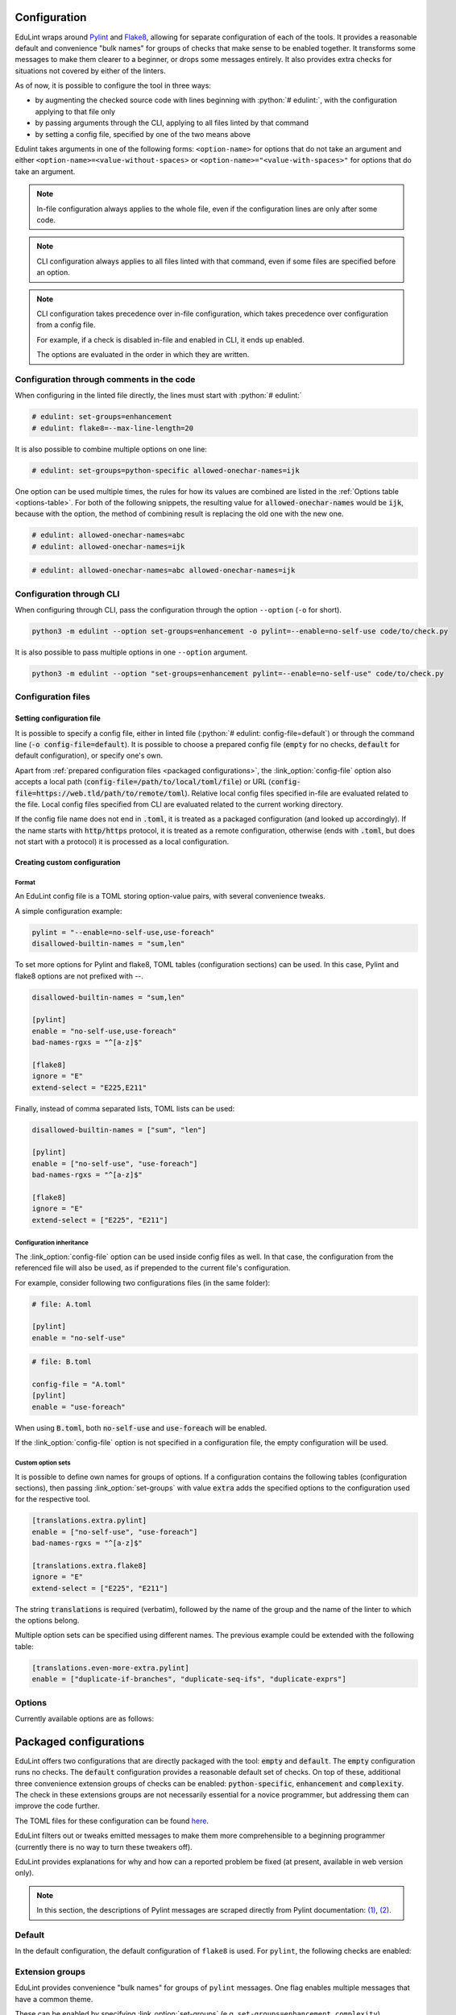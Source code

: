 .. role:: python(code)
   :language: python

Configuration
=============

EduLint wraps around `Pylint <https://pylint.pycqa.org/>`_ and `Flake8 <https://flake8.pycqa.org/>`_, allowing for separate configuration of each of the tools. It provides a reasonable default and convenience "bulk names" for groups of checks that make sense to be enabled together. It transforms some messages to make them clearer to a beginner, or drops some messages entirely. It also provides extra checks for situations not covered by either of the linters.

As of now, it is possible to configure the tool in three ways:

- by augmenting the checked source code with lines beginning with :python:`# edulint:`, with the configuration applying to that file only
- by passing arguments through the CLI, applying to all files linted by that command
- by setting a config file, specified by one of the two means above

Edulint takes arguments in one of the following forms: ``<option-name>`` for options that do not take an argument and either ``<option-name>=<value-without-spaces>`` or ``<option-name>="<value-with-spaces>"`` for options that do take an argument.

.. note::
   In-file configuration always applies to the whole file, even if the configuration lines are only after some code.

.. note::
   CLI configuration always applies to all files linted with that command, even if some files are specified before an option.

.. note::
   CLI configuration takes precedence over in-file configuration, which takes precedence over configuration from a config file.

   For example, if a check is disabled in-file and enabled in CLI, it ends up enabled.

   The options are evaluated in the order in which they are written.

.. _infile configuration:

Configuration through comments in the code
------------------------------------------

When configuring in the linted file directly, the lines must start with :python:`# edulint:`

.. code::

   # edulint: set-groups=enhancement
   # edulint: flake8=--max-line-length=20

It is also possible to combine multiple options on one line:

.. code::

   # edulint: set-groups=python-specific allowed-onechar-names=ijk

One option can be used multiple times, the rules for how its values are combined are listed in the :ref:`Options table <options-table>`. For both of the following snippets, the resulting value for :code:`allowed-onechar-names` would be :code:`ijk`, because with the option, the method of combining result is replacing the old one with the new one.

.. code::

   # edulint: allowed-onechar-names=abc
   # edulint: allowed-onechar-names=ijk

.. code::

   # edulint: allowed-onechar-names=abc allowed-onechar-names=ijk

.. _cli configuration:

Configuration through CLI
-------------------------

When configuring through CLI, pass the configuration through the option ``--option`` (``-o`` for short).

.. code::

   python3 -m edulint --option set-groups=enhancement -o pylint=--enable=no-self-use code/to/check.py

It is also possible to pass multiple options in one ``--option`` argument.

.. code::

   python3 -m edulint --option "set-groups=enhancement pylint=--enable=no-self-use" code/to/check.py

.. _configuration files:

Configuration files
-------------------

.. _set config file:

Setting configuration file
^^^^^^^^^^^^^^^^^^^^^^^^^^

It is possible to specify a config file, either in linted file (:python:`# edulint: config-file=default`) or through the command line (:code:`-o config-file=default`). It is possible to choose a prepared config file (:code:`empty` for no checks, :code:`default` for default configuration), or specify one's own.

Apart from :ref:`prepared configuration files <packaged configurations>`, the :link_option:`config-file` option also accepts a local path (:code:`config-file=/path/to/local/toml/file`) or URL (:code:`config-file=https://web.tld/path/to/remote/toml`). Relative local config files specified in-file are evaluated related to the file. Local config files specified from CLI are evaluated related to the current working directory.

If the config file name does not end in :code:`.toml`, it is treated as a packaged configuration (and looked up accordingly). If the name starts with :code:`http/https` protocol, it is treated as a remote configuration, otherwise (ends with :code:`.toml`, but does not start with a protocol) it is processed as a local configuration.

.. _create config file:

Creating custom configuration
^^^^^^^^^^^^^^^^^^^^^^^^^^^^^

Format
""""""

An EduLint config file is a TOML storing option-value pairs, with several convenience tweaks.

A simple configuration example:

.. code::

   pylint = "--enable=no-self-use,use-foreach"
   disallowed-builtin-names = "sum,len"

To set more options for Pylint and flake8, TOML tables (configuration sections) can be used. In this case, Pylint and flake8 options are not prefixed with --.

.. code::

   disallowed-builtin-names = "sum,len"

   [pylint]
   enable = "no-self-use,use-foreach"
   bad-names-rgxs = "^[a-z]$"

   [flake8]
   ignore = "E"
   extend-select = "E225,E211"

Finally, instead of comma separated lists, TOML lists can be used:

.. code::

   disallowed-builtin-names = ["sum", "len"]

   [pylint]
   enable = ["no-self-use", "use-foreach"]
   bad-names-rgxs = "^[a-z]$"

   [flake8]
   ignore = "E"
   extend-select = ["E225", "E211"]

Configuration inheritance
"""""""""""""""""""""""""

The :link_option:`config-file` option can be used inside config files as well. In that case, the configuration from the referenced file will also be used, as if prepended to the current file's configuration.

For example, consider following two configurations files (in the same folder):

.. code::

   # file: A.toml

   [pylint]
   enable = "no-self-use"

.. code::

   # file: B.toml

   config-file = "A.toml"
   [pylint]
   enable = "use-foreach"

When using :code:`B.toml`, both :code:`no-self-use` and :code:`use-foreach` will be enabled.

.. TODO: link empty config

If the :link_option:`config-file` option is not specified in a configuration file, the empty configuration will be used.

Custom option sets
""""""""""""""""""

It is possible to define own names for groups of options. If a configuration contains the following tables (configuration sections), then passing :link_option:`set-groups` with value :code:`extra` adds the specified options to the configuration used for the respective tool.

.. code::

   [translations.extra.pylint]
   enable = ["no-self-use", "use-foreach"]
   bad-names-rgxs = "^[a-z]$"

   [translations.extra.flake8]
   ignore = "E"
   extend-select = ["E225", "E211"]

The string :code:`translations` is required (verbatim), followed by the name of the group and the name of the linter to which the options belong.

Multiple option sets can be specified using different names. The previous example could be extended with the following table:

.. code::

   [translations.even-more-extra.pylint]
   enable = ["duplicate-if-branches", "duplicate-seq-ifs", "duplicate-exprs"]

Options
-------

Currently available options are as follows:

.. _options-table:

.. options-table::

.. _packaged configurations:

Packaged configurations
=======================

EduLint offers two configurations that are directly packaged with the tool: :code:`empty` and :code:`default`. The :code:`empty` configuration runs no checks. The :code:`default` configuration provides a reasonable default set of checks. On top of these, additional three convenience extension groups of checks can be enabled: :code:`python-specific`, :code:`enhancement` and :code:`complexity`. The check in these extensions groups are not necessarily essential for a novice programmer, but addressing them can improve the code further.

The TOML files for these configuration can be found `here <https://github.com/GiraffeReversed/edulint/tree/main/edulint/config/files>`_.

EduLint filters out or tweaks emitted messages to make them more comprehensible to a beginning programmer (currently there is no way to turn these tweakers off).

EduLint provides explanations for why and how can a reported problem be fixed (at present, available in web version only).

.. note::

   In this section, the descriptions of Pylint messages are scraped directly from Pylint documentation: `(1) <https://pylint.pycqa.org/en/latest/user_guide/checkers/features.html>`_, `(2) <https://pylint.pycqa.org/en/latest/user_guide/checkers/extensions.html>`_.

.. _default:

Default
-------

In the default configuration, the default configuration of ``flake8`` is used. For ``pylint``, the following checks are enabled:

.. message-table::
   default

Extension groups
----------------

EduLint provides convenience "bulk names" for groups of ``pylint`` messages. One flag enables multiple messages that have a common theme.

These can be enabled by specifying :link_option:`set-groups` (e.g. ``set-groups=enhancement,complexity``).

Enhancement
^^^^^^^^^^^

The ``enhancement`` extension groups contains those messages, that should be followed but it is not essential skill for a beginner:

.. message-table::
   enhancement

Python-specific
^^^^^^^^^^^^^^^

The ``python-specific`` extension group enables those messages that improve the code, but are specific to Python:

.. message-table::
   python-specific


Complexity
^^^^^^^^^^

The ``complexity`` extension group enables those messages that check for overly complex code but provide little guidance on how to fix it:

.. message-table::
   complexity
